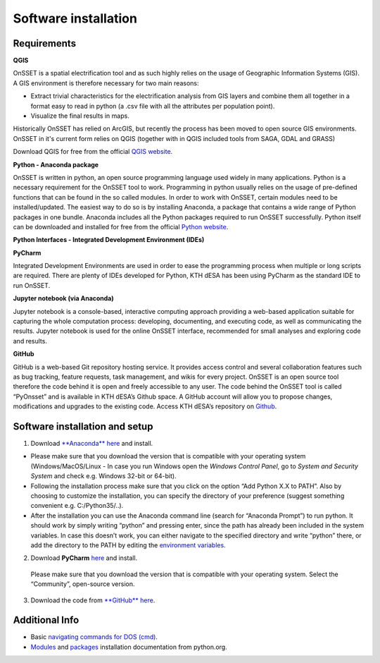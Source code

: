 Software installation
=====================

Requirements
************

**QGIS**

OnSSET is a spatial electrification tool and as such highly relies on the usage of
Geographic Information Systems (GIS).
A GIS environment is therefore necessary for two main reasons:

* Extract trivial characteristics for the electrification analysis from GIS layers
  and combine them all together in a format easy to read in python
  (a .csv file with all the attributes per population point).
* Visualize the final results in maps.

Historically OnSSET has relied on ArcGIS, but recently the process has been moved
to open source GIS environments. OnSSET in it's current form relies on QGIS
(together with in QGIS included tools from SAGA, GDAL and GRASS)

Download QGIS for free from the official `QGIS website <http://www.qgis.org/en/site/>`_.

**Python - Anaconda package**

OnSSET is written in python, an open source programming language used widely in many applications.
Python is a necessary requirement for the OnSSET tool to work.
Programming in python usually relies on the usage of pre-defined functions
that can be found in the so called modules.
In order to work with OnSSET, certain modules need to be installed/updated.
The easiest way to do so is by installing Anaconda, a package that contains a wide range of
Python packages in one bundle.
Anaconda includes all the Python packages required to run OnSSET successfully.
Python itself can be downloaded and installed for free from the official
`Python website <https://www.python.org/downloads/>`_.


**Python Interfaces - Integrated Development Environment (IDEs)**

**PyCharm**

Integrated Development Environments are used in order to ease the programming process when multiple or long scripts are required. There are plenty of IDEs developed for Python, KTH dESA has been using PyCharm as the standard IDE to run OnSSET.

**Jupyter notebook (via Anaconda)**

Jupyter notebook is a console-based, interactive computing approach providing a web-based application suitable for capturing the whole computation process: developing, documenting, and executing code, as well as communicating the results. Jupyter notebook is used for the online OnSSET interface, recommended for small analyses and exploring code and results.

**GitHub**

GitHub is a web-based Git repository hosting service. It provides access control and several collaboration features such as bug tracking, feature requests, task management, and wikis for every project. OnSSET is an open source tool therefore the code behind it is open and freely accessible to any user. The code behind the OnSSET tool is called “PyOnsset” and is available in KTH dESA’s Github space. A GitHub account will allow you to propose changes, modifications and upgrades to the existing code. Access KTH dESA’s repository on `Github <https://github.com/KTH-dESA>`_.

Software installation and setup
*******************************

1. Download `**Anaconda** here <https://www.continuum.io/downloads>`_ and install.

* Please make sure that you download the version that is compatible with your operating system
  (Windows/MacOS/Linux - In case you run Windows open the *Windows Control Panel*,
  go to *System and Security  System* and check e.g. Windows 32-bit or 64-bit).
* Following the installation process make sure that you click on the option “Add Python X.X to PATH”.
  Also by choosing to customize the installation, you can specify the directory of your
  preference (suggest something convenient e.g. C:/Python35/..).

* After the installation you can use the Anaconda command line (search for “Anaconda Prompt”)
  to run python. It should work by simply writing “python” and pressing enter,
  since the path has already been included in the system variables.
  In case this doesn’t work, you can either navigate to the specified directory and write “python” there,
  or add the directory to the PATH by editing the
  `environment variables <https://www.computerhope.com/issues/ch000549.htm>`_.

2. Download **PyCharm** `here <https://www.jetbrains.com/pycharm/>`_ and install.

  Please make sure that you download the version that is compatible with your operating system.
  Select the “Community”, open-source version.

3. Download the code from `**GitHub** here <https://github.com/onsset/OnSSET>`_.


Additional Info
***************

* Basic `navigating commands for DOS (cmd) <https://community.sophos.com/kb/en-us/13195>`_.
* `Modules <https://docs.python.org/3/installing/index.html>`_
  and `packages <https://packaging.python.org/tutorials/installing-packages/>`_
  installation documentation from python.org.
